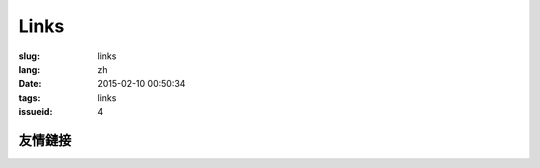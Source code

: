 Links
=======================================

:slug: links
:lang: zh
:date: 2015-02-10 00:50:34
:tags: links
:issueid: 4


友情鏈接
-----------------------------------------------------------------------
